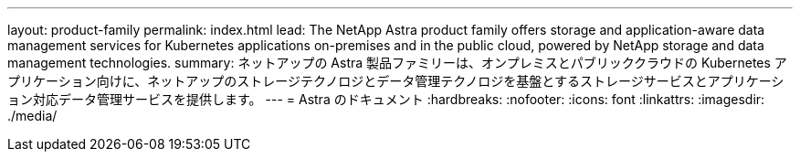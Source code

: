 ---
layout: product-family 
permalink: index.html 
lead: The NetApp Astra product family offers storage and application-aware data management services for Kubernetes applications on-premises and in the public cloud, powered by NetApp storage and data management technologies. 
summary: ネットアップの Astra 製品ファミリーは、オンプレミスとパブリッククラウドの Kubernetes アプリケーション向けに、ネットアップのストレージテクノロジとデータ管理テクノロジを基盤とするストレージサービスとアプリケーション対応データ管理サービスを提供します。 
---
= Astra のドキュメント
:hardbreaks:
:nofooter: 
:icons: font
:linkattrs: 
:imagesdir: ./media/


